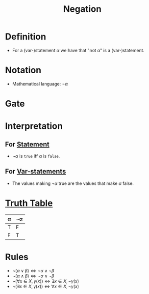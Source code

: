 :PROPERTIES:
:ID:       86afe72f-5d27-4bd7-8ccc-1d599ee00835
:ROAM_ALIASES: NOT
:END:
#+title: Negation

* Definition
- For a (var-)statement \(\alpha\) we have that "\(\text{not } \alpha\)" is a (var-)statement.

* Notation
- Mathematical language: \(\neg\alpha\)

* Gate
[[file:images/NOT.png]]

* Interpretation
** For [[id:675d2e38-6ee5-49a0-9c07-bb1b5291a2f7][Statement]]
- \(\neg\alpha\) is =true= iff \(\alpha\) is =false=.
** For [[id:ac356044-060c-4b67-84f2-6361c9c574bb][Var-statements]]
- The values making \(\neg\alpha\) true are the values that make \(\alpha\) false.

* [[id:597a548b-60b2-41e7-aae9-8b1328d06e65][Truth Table]]
| \(\alpha\) | \(\neg\alpha\) |
|-------+--------|
| T     | F      |
| F     | T      |

* Rules
- \(\neg(\alpha \vee \beta) \Leftrightarrow \neg\alpha \wedge \neg\beta\)
- \(\neg(\alpha \wedge \beta) \Leftrightarrow \neg\alpha \vee \neg\beta\)
- \(\neg(\forall x \in X, \gamma(x)) \Leftrightarrow \exists x \in X, \neg\gamma(x)\)
- \(\neg(\exists x \in X, \gamma(x)) \Leftrightarrow \forall x \in X, \neg\gamma(x)\)
